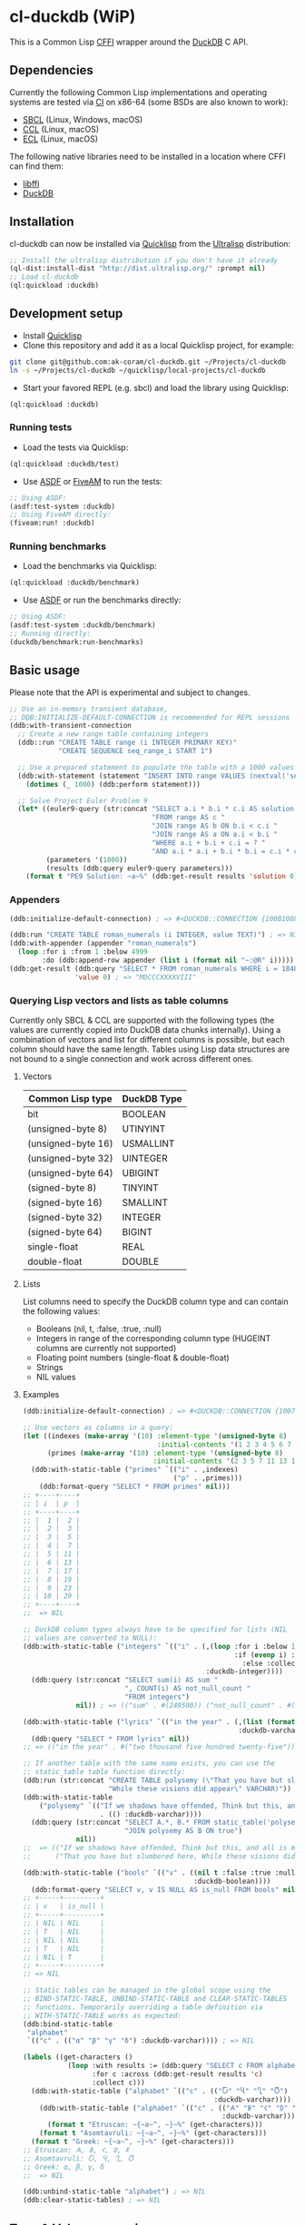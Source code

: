 * cl-duckdb (WiP)

#+begin_html
<div align="center">
  <a href="https://upload.wikimedia.org/wikipedia/commons/4/43/Pair_of_mandarin_ducks.jpg" target="_blank">
    <img alt="鴛鴦戲水" title="鴛鴦戲水" src="https://upload.wikimedia.org/wikipedia/commons/thumb/4/43/Pair_of_mandarin_ducks.jpg/440px-Pair_of_mandarin_ducks.jpg" width="220" height="165">
  </a>
</div>
<p align="center">
  <a href="https://github.com/ak-coram/cl-duckdb/actions">
    <img alt="Build Status" src="https://github.com/ak-coram/cl-duckdb/workflows/CI/badge.svg" />
  </a>
</p>
#+end_html

This is a Common Lisp [[https://cffi.common-lisp.dev/][CFFI]] wrapper around the [[https://duckdb.org/][DuckDB]] C API.

** Dependencies

Currently the following Common Lisp implementations and operating
systems are tested via [[https://github.com/ak-coram/cl-duckdb/blob/main/.github/workflows/CI.yml][CI]] on x86-64 (some BSDs are also known to
work):

- [[https://sbcl.org/][SBCL]] (Linux, Windows, macOS)
- [[https://ccl.clozure.com/][CCL]] (Linux, macOS)
- [[https://ecl.common-lisp.dev/][ECL]] (Linux, macOS)

The following native libraries need to be installed in a location
where CFFI can find them:

- [[https://sourceware.org/libffi/][libffi]]
- [[https://duckdb.org/][DuckDB]]

** Installation

cl-duckdb can now be installed via [[https://www.quicklisp.org/][Quicklisp]] from the [[https://ultralisp.org/][Ultralisp]]
distribution:

#+begin_src lisp
  ;; Install the ultralisp distribution if you don't have it already
  (ql-dist:install-dist "http://dist.ultralisp.org/" :prompt nil)
  ;; Load cl-duckdb
  (ql:quickload :duckdb)
#+end_src

** Development setup

- Install [[https://www.quicklisp.org/][Quicklisp]]
- Clone this repository and add it as a local Quicklisp project, for
  example:

#+begin_src sh
  git clone git@github.com:ak-coram/cl-duckdb.git ~/Projects/cl-duckdb
  ln -s ~/Projects/cl-duckdb ~/quicklisp/local-projects/cl-duckdb
#+end_src

- Start your favored REPL (e.g. sbcl) and load the library using
  Quicklisp:

#+begin_src lisp
  (ql:quickload :duckdb)
#+end_src

*** Running tests

- Load the tests via Quicklisp:

#+begin_src lisp
  (ql:quickload :duckdb/test)
#+end_src

- Use [[https://asdf.common-lisp.dev/][ASDF]] or [[https://fiveam.common-lisp.dev/][FiveAM]] to run the tests:

#+begin_src lisp
  ;; Using ASDF:
  (asdf:test-system :duckdb)
  ;; Using FiveAM directly:
  (fiveam:run! :duckdb)
#+end_src

*** Running benchmarks

- Load the benchmarks via Quicklisp:

#+begin_src lisp
  (ql:quickload :duckdb/benchmark)
#+end_src

- Use [[https://asdf.common-lisp.dev/][ASDF]] or run the benchmarks directly:

#+begin_src lisp
  ;; Using ASDF:
  (asdf:test-system :duckdb/benchmark)
  ;; Running directly:
  (duckdb/benchmark:run-benchmarks)
#+end_src

** Basic usage

Please note that the API is experimental and subject to changes.

#+begin_src lisp
   ;; Use an in-memory transient database,
   ;; DDB:INITIALIZE-DEFAULT-CONNECTION is recommended for REPL sessions
   (ddb:with-transient-connection
     ;; Create a new range table containing integers
     (ddb::run "CREATE TABLE range (i INTEGER PRIMARY KEY)"
               "CREATE SEQUENCE seq_range_i START 1")

     ;; Use a prepared statement to populate the table with a 1000 values
     (ddb:with-statement (statement "INSERT INTO range VALUES (nextval('seq_range_i'))")
       (dotimes (_ 1000) (ddb:perform statement)))

     ;; Solve Project Euler Problem 9
     (let* ((euler9-query (str:concat "SELECT a.i * b.i * c.i AS solution "
                                      "FROM range AS c "
                                      "JOIN range AS b ON b.i < c.i "
                                      "JOIN range AS a ON a.i < b.i "
                                      "WHERE a.i + b.i + c.i = ? "
                                      "AND a.i * a.i + b.i * b.i = c.i * c.i"))
            (parameters '(1000))
            (results (ddb:query euler9-query parameters)))
       (format t "PE9 Solution: ~a~%" (ddb:get-result results 'solution 0))))
#+end_src

*** Appenders

#+begin_src lisp
  (ddb:initialize-default-connection) ; => #<DUCKDB::CONNECTION {100B1088F3}>

  (ddb:run "CREATE TABLE roman_numerals (i INTEGER, value TEXT)") ; => NIL
  (ddb:with-appender (appender "roman_numerals")
    (loop :for i :from 1 :below 4999
          :do (ddb:append-row appender (list i (format nil "~:@R" i))))) ; => NIL
  (ddb:get-result (ddb:query "SELECT * FROM roman_numerals WHERE i = 1848" nil)
                  'value 0) ; => "MDCCCXXXXVIII"
#+end_src

*** Querying Lisp vectors and lists as table columns

Currently only SBCL & CCL are supported with the following types (the
values are currently copied into DuckDB data chunks internally). Using
a combination of vectors and list for different columns is possible,
but each column should have the same length. Tables using Lisp data
structures are not bound to a single connection and work across
different ones.

**** Vectors

| Common Lisp type   | DuckDB Type |
|--------------------+-------------|
| bit                | BOOLEAN     |
| (unsigned-byte 8)  | UTINYINT    |
| (unsigned-byte 16) | USMALLINT   |
| (unsigned-byte 32) | UINTEGER    |
| (unsigned-byte 64) | UBIGINT     |
| (signed-byte 8)    | TINYINT     |
| (signed-byte 16)   | SMALLINT    |
| (signed-byte 32)   | INTEGER     |
| (signed-byte 64)   | BIGINT      |
| single-float       | REAL        |
| double-float       | DOUBLE      |

**** Lists

List columns need to specify the DuckDB column type and can contain
the following values:

- Booleans (nil, t, :false, :true, :null)
- Integers in range of the corresponding column type (HUGEINT columns
  are currently not supported)
- Floating point numbers (single-float & double-float)
- Strings
- NIL values

**** Examples

#+begin_src lisp
  (ddb:initialize-default-connection) ; => #<DUCKDB::CONNECTION {10074E8BE3}>

  ;; Use vectors as columns in a query:
  (let ((indexes (make-array '(10) :element-type '(unsigned-byte 8)
                                   :initial-contents '(1 2 3 4 5 6 7 8 9 10)))
        (primes (make-array '(10) :element-type '(unsigned-byte 8)
                                  :initial-contents '(2 3 5 7 11 13 17 19 23 29))))
    (ddb:with-static-table ("primes" `(("i" . ,indexes)
                                       ("p" . ,primes)))
      (ddb:format-query "SELECT * FROM primes" nil)))
  ;; +----+----+
  ;; | i  | p  |
  ;; +----+----+
  ;; |  1 |  2 |
  ;; |  2 |  3 |
  ;; |  3 |  5 |
  ;; |  4 |  7 |
  ;; |  5 | 11 |
  ;; |  6 | 13 |
  ;; |  7 | 17 |
  ;; |  8 | 19 |
  ;; |  9 | 23 |
  ;; | 10 | 29 |
  ;; +----+----+
  ;;  => NIL

  ;; DuckDB column types always have to be specified for lists (NIL
  ;; values are converted to NULL):
  (ddb:with-static-table ("integers" `(("i" . (,(loop :for i :below 1000
                                                      :if (evenp i) :collect i
                                                        :else :collect nil)
                                               :duckdb-integer))))
    (ddb:query (str:concat "SELECT sum(i) AS sum "
                           ", COUNT(i) AS not_null_count "
                           "FROM integers")
               nil)) ; => (("sum" . #(249500)) ("not_null_count" . #(500)))

  (ddb:with-static-table ("lyrics" `(("in the year" . (,(list (format nil "~R" 2525))
                                                       :duckdb-varchar))))
    (ddb:query "SELECT * FROM lyrics" nil))
  ;; => (("in the year" . #("two thousand five hundred twenty-five")))

  ;; If another table with the same name exists, you can use the
  ;; static_table table function directly:
  (ddb:run (str:concat "CREATE TABLE polysemy (\"That you have but slumbered here, "
                       "While these visions did appear\" VARCHAR)"))
  (ddb:with-static-table
      ("polysemy" `(("If we shadows have offended, Think but this, and all is mended:"
                     . (() :duckdb-varchar))))
    (ddb:query (str:concat "SELECT A.*, B.* FROM static_table('polysemy') AS A "
                           "JOIN polysemy AS B ON true")
               nil))
  ;;  => (("If we shadows have offended, Think but this, and all is mended:" . #())
  ;;      ("That you have but slumbered here, While these visions did appear" . #()))

  (ddb:with-static-table ("bools" `(("v" . ((nil t :false :true :null)
                                            :duckdb-boolean))))
    (ddb:format-query "SELECT v, v IS NULL AS is_null FROM bools" nil))
  ;; +-----+---------+
  ;; | v   | is_null |
  ;; +-----+---------+
  ;; | NIL | NIL     |
  ;; | T   | NIL     |
  ;; | NIL | NIL     |
  ;; | T   | NIL     |
  ;; | NIL | T       |
  ;; +-----+---------+
  ;; => NIL

  ;; Static tables can be managed in the global scope using the
  ;; BIND-STATIC-TABLE, UNBIND-STATIC-TABLE and CLEAR-STATIC-TABLES
  ;; functions. Temporarily overriding a table definition via
  ;; WITH-STATIC-TABLE works as expected:
  (ddb:bind-static-table
   "alphabet"
   `(("c" . (("α" "β" "γ" "δ") :duckdb-varchar)))) ; => NIL

  (labels ((get-characters ()
             (loop :with results := (ddb:query "SELECT c FROM alphabet" nil)
                   :for c :across (ddb:get-result results 'c)
                   :collect c)))
    (ddb:with-static-table ("alphabet" `(("c" . (("Ⴀ" "Ⴁ" "Ⴂ" "Ⴃ")
                                                 :duckdb-varchar))))
      (ddb:with-static-table ("alphabet" `(("c" . (("𐌀" "𐌁" "𐌂" "𐌃" "𐌄")
                                                   :duckdb-varchar))))
        (format t "Etruscan: ~{~a~^, ~}~%" (get-characters)))
      (format t "Asomtavruli: ~{~a~^, ~}~%" (get-characters)))
    (format t "Greek: ~{~a~^, ~}~%" (get-characters)))
  ;; Etruscan: 𐌀, 𐌁, 𐌂, 𐌃, 𐌄
  ;; Asomtavruli: Ⴀ, Ⴁ, Ⴂ, Ⴃ
  ;; Greek: α, β, γ, δ
  ;;  => NIL

  (ddb:unbind-static-table "alphabet") ; => NIL
  (ddb:clear-static-tables) ; => NIL
#+end_src

** Type & Value conversions

| DuckDB Type | Common Lisp Type             | Note                                          |
|-------------+------------------------------+-----------------------------------------------|
| NULL        | null                         | nil (or :null for param. binding)             |
| BOOLEAN     | boolean                      | t, nil (or :true & :false for param. binding) |
| VARCHAR     | string                       |                                               |
| BLOB        | (vector (unsigned-byte 8))   |                                               |
| REAL        | single-float                 |                                               |
| DOUBLE      | double-float                 |                                               |
| DECIMAL     | ratio                        | Max width of 38                               |
| TINYINT     | integer                      |                                               |
| UTINYINT    | integer                      |                                               |
| SMALLINT    | integer                      |                                               |
| USMALLINT   | integer                      |                                               |
| INTEGER     | integer                      |                                               |
| UINTEGER    | integer                      |                                               |
| BIGINT      | integer                      |                                               |
| UBIGINT     | integer                      |                                               |
| HUGEINT     | integer                      |                                               |
| DATE        | local-time:date              |                                               |
| TIMESTAMP   | local-time:timestamp         | Microsecond precision                         |
| TIME        | local-time-duration:duration | Microsecond precision                         |
| INTERVAL    | periods:duration             | Microsecond precision                         |
| UUID        | uuid:uuid                    |                                               |
| ENUM types  | string                       |                                               |

- https://github.com/dlowe-net/local-time
- https://github.com/enaeher/local-time-duration
- https://github.com/jwiegley/periods
- https://github.com/dardoria/uuid

*** NIL as boolean FALSE vs NIL as NULL

#+begin_src lisp
  (ddb:initialize-default-connection)
  ;; => #<DUCKDB::CONNECTION {101CAC0A73}>

  ;; The boolean TRUE and FALSE values are mapped to T and NIL
  ;; respectively in Lisp, but SQL NULL is also mapped to NIL causing
  ;; some ambiguity:

  (ddb:query "SELECT TRUE AS x, FALSE AS y, NULL AS z" '())
  ;; => (("x" . #(T)) ("y" . #(NIL)) ("z" . #(NIL)))

  ;; When necessary it's possible to differentiate between FALSE and
  ;; NULL by simply using the IS NULL logical operator:

  (ddb:query "SELECT FALSE IS NOT NULL AS x, NULL IS NULL AS y" '())
  ;; => (("x" . #(T)) ("y" . #(T)))

  ;; When binding parameter values, NIL is bound as FALSE when DuckDB
  ;; can determine that the parameter type is boolean and as NULL
  ;; otherwise. This means that simple cases like the following work as
  ;; expected:

  (ddb:run "CREATE TABLE values (v BOOLEAN)"
           '("INSERT INTO values (v) VALUES (?)" (nil))) ; => NIL
  (ddb:query "SELECT v, v IS NOT NULL AS is_not_null FROM values" '())
  ;; => (("v" . #(NIL)) ("is_not_null" . #(T)))

  ;; In some cases DuckDB doesn't determine parameter types based on the
  ;; query and NIL is bound as NULL even for boolean parameters:

  (ddb:query "SELECT ?::boolean || '' IS NULL AS x" '(nil))
  ;; => (("x" . #(T)))

  ;; To differentiate between FALSE and NULL unambiguously when binding
  ;; boolean parameters, the keywords :FALSE and :NULL can be used. In
  ;; the query below the first parameter type is not determined by
  ;; DuckDB, so NIL would be bound AS NULL as seen in the similar
  ;; example directly above. The second parameter type is correctly
  ;; identified as boolean, so NIL would be bound as FALSE in this case.

  (ddb:query "SELECT ?::boolean || '' IS NOT NULL AS x, ?::boolean IS NULL AS y"
             '(:false :null)) ; => (("x" . #(T)) ("y" . #(T)))

  ;; For completeness the :TRUE keyword is also supported. When used as
  ;; a parameter value, it is equivalent to using T:

  (ddb:query "SELECT ? = ? AS x" '(:true t)) ; => (("x" . #(T)))
#+end_src

** Roadmap

- [X] Support for querying built-in general-purpose types
  - [X] NULL
  - [X] VARCHAR
  - [X] BOOLEAN
  - [X] TINYINT
  - [X] SMALLINT
  - [X] INTEGER
  - [X] BIGINT
  - [X] HUGEINT
  - [X] UTINYINT
  - [X] USMALLINT
  - [X] UINTEGER
  - [X] UBIGINT
  - [X] REAL (FLOAT)
  - [X] DOUBLE
  - [X] BLOB
  - [X] DATE
  - [X] DECIMAL(s, p)
  - [X] TIMESTAMP
  - [X] TIMESTAMP WITH TIME ZONE
  - [X] INTERVAL
  - [X] TIME
  - [X] UUID
  - [X] ENUM
- [-] Support for binding built-in general-purpose types
  - [X] NULL
  - [X] VARCHAR
  - [X] BOOLEAN
  - [X] TINYINT
  - [X] SMALLINT
  - [X] INTEGER
  - [X] BIGINT
  - [X] HUGEINT
  - [X] UTINYINT
  - [X] USMALLINT
  - [X] UINTEGER
  - [X] UBIGINT
  - [X] REAL (FLOAT)
  - [X] DOUBLE
  - [X] BLOB
  - [X] DATE
  - [X] DECIMAL(s, p)
  - [X] TIMESTAMP
  - [X] TIMESTAMP WITH TIME ZONE
  - [ ] INTERVAL
  - [X] TIME
  - [X] UUID
  - [X] ENUM
- [ ] Support for querying nested / composite types
  - [ ] List
  - [ ] Struct
  - [ ] Map
- [ ] Support for binding nested / composite types
  - [ ] List
  - [ ] Struct
  - [ ] Map
- [X] [[https://duckdb.org/docs/api/c/table_functions][Table functions]]
- [X] [[https://duckdb.org/docs/api/c/replacement_scans][Replacement scans]]
- [ ] ...

** Legal

- Released under the MIT License, same as DuckDB.
- [[https://en.wikipedia.org/wiki/File:Pair_of_mandarin_ducks.jpg][Source]] for README photo
